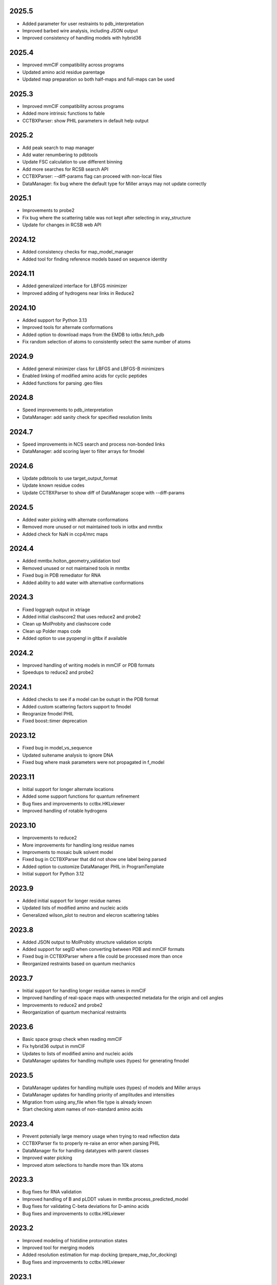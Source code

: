 2025.5
======

* Added parameter for user restraints to pdb_interpretation
* Improved barbed wire analysis, including JSON output
* Improved consistency of handling models with hybrid36

2025.4
======

* Improved mmCIF compatibility across programs
* Updated amino acid residue parentage
* Updated map preparation so both half-maps and full-maps can be used

2025.3
======

* Improved mmCIF compatibility across programs
* Added more intrinsic functions to fable
* CCTBXParser: show PHIL parameters in default help output

2025.2
======

* Add peak search to map manager
* Add water renumbering to pdbtools
* Update FSC calculation to use different binning
* Add more searches for RCSB search API
* CCTBXParser: --diff-params flag can proceed with non-local files
* DataManager: fix bug where the default type for Miller arrays may not update correctly

2025.1
======

* Improvements to probe2
* Fix bug where the scattering table was not kept after selecting in xray_structure
* Update for changes in RCSB web API

2024.12
=======

* Added consistency checks for map_model_manager
* Added tool for finding reference models based on sequence identity

2024.11
=======

* Added generalized interface for LBFGS minimizer
* Improved adding of hydrogens near links in Reduce2

2024.10
=======

* Added support for Python 3.13
* Improved tools for alternate conformations
* Added option to download maps from the EMDB to iotbx.fetch_pdb
* Fix random selection of atoms to consistently select the same number of atoms

2024.9
======

* Added general minimizer class for LBFGS and LBFGS-B minimizers
* Enabled linking of modified amino acids for cyclic peptides
* Added functions for parsing .geo files

2024.8
======

* Speed improvements to pdb_interpretation
* DataManager: add sanity check for specified resolution limits

2024.7
======

* Speed improvements in NCS search and process non-bonded links
* DataManager: add scoring layer to filter arrays for fmodel

2024.6
======

* Update pdbtools to use target_output_format
* Update known residue codes
* Update CCTBXParser to show diff of DataManager scope with --diff-params

2024.5
======

* Added water picking with alternate conformations
* Removed more unused or not maintained tools in iotbx and mmtbx
* Added check for NaN in ccp4/mrc maps

2024.4
======

* Added mmtbx.holton_geometry_validation tool
* Removed unused or not maintained tools in mmtbx
* Fixed bug in PDB remediator for RNA
* Added ability to add water with alternative conformations

2024.3
======

* Fixed loggraph output in xtriage
* Added initial clashscore2 that uses reduce2 and probe2
* Clean up MolProbity and clashscore code
* Clean up Polder maps code
* Added option to use pyopengl in gltbx if available

2024.2
======

* Improved handling of writing models in mmCIF or PDB formats
* Speedups to reduce2 and probe2

2024.1
======

* Added checks to see if a model can be outupt in the PDB format
* Added custom scattering factors support to fmodel
* Reogranize fmodel PHIL
* Fixed boost::timer deprecation

2023.12
=======

* Fixed bug in model_vs_sequence
* Updated suitename analysis to ignore DNA
* Fixed bug where mask parameters were not propagated in f_model

2023.11
=======

* Initial support for longer alternate locations
* Added some support functions for quantum refinement
* Bug fixes and improvements to cctbx.HKLviewer
* Improved handling of rotable hydrogens

2023.10
=======

* Improvements to reduce2
* More improvements for handling long residue names
* Improvments to mosaic bulk solvent model
* Fixed bug in CCTBXParser that did not show one label being parsed
* Added option to customize DataManager PHIL in ProgramTemplate
* Initial support for Python 3.12

2023.9
======

* Added initial support for longer residue names
* Updated lists of modified amino and nucleic acids
* Generalized wilson_plot to neutron and elecron scattering tables

2023.8
======

* Added JSON output to MolProbity structure validation scripts
* Added support for segID when converting between PDB and mmCIF formats
* Fixed bug in CCTBXParser where a file could be processed more than once
* Reorganized restraints based on quantum mechanics

2023.7
======

* Initial support for handling longer residue names in mmCIF
* Improved handling of real-space maps with unexpected metadata for the
  origin and cell angles
* Improvements to reduce2 and probe2
* Reorganization of quantum mechanical restraints

2023.6
======

* Basic space group check when reading mmCIF
* Fix hybrid36 output in mmCIF
* Updates to lists of modified amino and nucleic acids
* DataManager updates for handling multiple uses (types) for generating fmodel

2023.5
======

* DataManager updates for handling multiple uses (types) of models and Miller arrays
* DataManager updates for handling priority of amplitudes and intensities
* Migration from using any_file when file type is already known
* Start checking atom names of non-standard amino acids

2023.4
======

* Prevent potenially large memory usage when trying to read reflection data
* CCTBXParser fix to properly re-raise an error when parsing PHIL
* DataManager fix for handling datatypes with parent classes
* Improved water picking
* Improved atom selections to handle more than 10k atoms

2023.3
======

* Bug fixes for RNA validation
* Improved handling of B and pLDDT values in mmtbx.process_predicted_model
* Bug fixes for validating C-beta deviations for D-amino acids
* Bug fixes and improvements to cctbx.HKLviewer

2023.2
======

* Improved modeling of histidine protonation states
* Improved tool for merging models
* Added resolution estimation for map docking (prepare_map_for_docking)
* Bug fixes and improvements to cctbx.HKLviewer

2023.1
======

* Enable rounding of occupancies in the ouput files so that the sum is equal to 1
* Improved mmCIF support with twinning information and fixes in _pdbx_struct_oper_list handling
* New tool to validate torsions
* Bug fixes and improvements to cctbx.HKLviewer

2022.12
=======

* New code for fitting histidine
* DataManager can map scattering table types to data types

2022.11
=======

* Improved occupancy handling of multiple conformations so that the sum does
  not exceed 1
* Improvements to reduce2 and probe2 tools for MolProbity

2022.10
=======

* Added array selection via data labels to CCTBXParser

  * Match partial labels to full labels in data file
  * Combine multiple label selections via the command line

* Allow mosaic buil solvent model to have initial values
* Fix bug where atoms may be missing in a super-sphere
* Bug fixes and improvements to cctbx.HKLviewer
* Switch to using libsvm-official for Python interface to libsvm

2022.9
======

* Improvements to cctbx.HKLviewer for viewing output from xtriage or xtricorder
* Improve stability of prepare_map_for_docking
* DataManager models can now have multiple types (e.g. x-ray, neutron, etc.)
* Fix any_reflection_file_reader when reading "hklf+ins/res" (#787)
* Fix binary and source installers when /usr/bin/python is not available (#788)

2022.8
======

* Update to handle new PAE format from AlphaFold
* CCTBXParser can parse DataManager PHIL parameters and provide more
  information about ambiguous parameters
* Initial support for density dependent restraints
* Bug fixes and updates for cctbx.HKLviewer

2022.7
======

* Clean up multiple mmtbx tests
* Updated to RCSB API v2 for accessing data

2022.6
======

* Added --dry-run flag to CCTBXParser to validate inputs
* Bug fixes for cctbx.HKLviewer
* Updates to reduce2 and probe2
* Updates to restraints based on quantum mechanics

2022.5
======

* Added function to return fmodel object in DataManager
* Added options for cubic box and soft masking to resolve_cryo_em
* Updates to tool for preparing maps for docking
* More improvements to cctbx.HKLviewer

2022.4
======

* Added option to keep unmerged data in DataManager
* Bug fixes for cctbx.HKLviewer
* Improvements to finding water in maps

2022.3
======

* Added mmtbx.process_predicted_model command
* Updates and bug fixes to cctbx.HKLviewer
* Added methods for improved handling of heavy hydrogens in model

2022.2
======

* Added --quiet flag to CCTBXParser to suppress output
* Updates to restraints based on quantum mechanics
* Updates and bug fixes to cctbx.HKLviewer

2022.1
======

* Added option to use legacy bulk solvent mask
* Added option to any_reflection_file_reader to control averaging of
  anomalous data columns in MTZ files
* Fix SHELXF formatting where integer values may be interpreted as decimal

2021.12
=======

* Initial support for Python 3.10
* Added support for outputting multi-model mmCIF files
* Adjusted mask gridding for bulk solvent

2021.11
=======

* Added right-handed nucleic acids for DNA
* Improved handling of different unit cells in MTZ file
* Avoid division by zero when rotating 0 degrees
* Added option to ignore secondary strucure annotations when reading
  models through the DataManager
* Initial support for restraints based on quantum mechanics
* Improved consistency of binning by d_star_sq

2021.10
=======

* Initial migration of MolProbity functionality (probe and reduce) to mmtbx
* Initial tool for likelihood-based map preparation for docking
* Improvements to ADP refinement for real-space

2021.9
======

* Improved structure factor calculation at ultra-low resolution
* Improved processing of prediced models
* Added diffBragg to simtbx for modeling pixels in stills to improve structure factors
* Added suitename to mmtbx for classifying RNA

2021.8
======

* Added tools for processing predicted models based on the error estimate
* Updated list of modified amino and nucleic acids
* Better handling of sequence files with empty sequences

2021.7
======

* Fix pickling error with anomalous_probability_plot
* Fix bug in reading data CIF file with paired data and sigma arrays of
  different sizes
* Added functions for retrieving H-bond types and Van der Waals radii to
  the model manager class
* Sequence validation will only use protein or nucleic acid residues for
  alignment

2021.6
======

* More improvements to bulk solvent masking for multiple regions
* Updates to ensemble refinement
* Enable conversion of some numpy types into flex types instead of
  requiring that the types match (e.g. int to float is now supported)

2021.5
======

* Improved bulk solvent masking with support for multiple regions

2021.4
======

* Improved parsing of reciprocal space data in CIF
* CCTBXParser can handle intermixed arguments for Python >= 3.7
* Consolidate management of conda depenencies with conda-devenv

2021.3
======

* Initial support for native compilation on Apple Silicon
* Real-space refinement of occupancies and isotropic ADP
* Improvements in map_model_manager

  * Split up map and model by NCS groups
  * Create new map_model_manager with resampled maps

2021.2
======

* Improved remediator code for converting PDB version 2 format to version 3
* Add compilation support for Boost 1.72 and 1.74

2021.1
======

* Improvements to cctbx.HKLviewer for displaying reciprocal space data

2020.12
=======

* BIOMT/MTRIX matrices in model reading

  * Added option to loosen handling of improper matrices in DataManager
  * Make behavior conistent between mmCIF and PDB formats

* Improvements to map_model_manager

  * Better handling of cases when information is missing
  * Calculate the RMSD of matching residues between models

2020.11
=======

* Updated API for fetching data from RCSB

2020.10
=======

* Added basic ``flex`` arrays for fixed width integer types (`#533 <https://github.com/cctbx/cctbx_project/pull/533>`_)

  * Signed types (``int8``, ``int16``, ``int32``, ``int64``)
  * Unsigned types (``uint8``, ``uint16``, ``uint32``, ``uint64``)
  * Additional functions may be wrapped in the future to support these types

* Improved building of downstream software with ``cctbx`` conda package

  * In some cases, the location of ``annlib`` is not found properly

2020.8
======

* First release on GitHub and conda-forge
